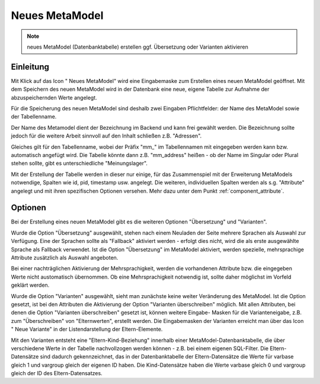 .. _component_new-mm:

|img_new| Neues MetaModel
===========================

.. note:: neues MetaModel (Datenbanktabelle) erstellen
  ggf. Übersetzung oder Varianten aktivieren

Einleitung
----------
Mit Klick auf das Icon "|img_new| Neues MetaModel" wird eine Eingabemaske zum Erstellen
eines neuen MetaModel geöffnet. Mit dem Speichern des neuen MetaModel wird in der Datenbank
eine neue, eigene Tabelle zur Aufnahme der abzuspeichernden Werte angelegt.

Für die Speicherung des neuen MetaModel sind deshalb zwei Eingaben Pflichtfelder: der Name des
MetaModel sowie der Tabellenname.

Der Name des Metamodel dient der Bezeichnung im Backend und kann frei gewählt werden. Die
Bezeichnung sollte jedoch für die weitere Arbeit sinnvoll auf den Inhalt schließen z.B.
"Adressen".

Gleiches gilt für den Tabellenname, wobei der Präfix "mm\_" im Tabellennamen mit eingegeben
werden kann bzw. automatisch angefügt wird. Die Tabelle könnte dann z.B. "mm_address"
heißen - ob der Name im Singular oder Plural stehen sollte, gibt es unterschiedliche
"Meinungslager".

Mit der Erstellung der Tabelle werden in dieser nur einige, für das Zusammenspiel mit der Erweiterung
MetaModels notwendige, Spalten wie id, pid, timestamp usw. angelegt. Die weiteren, individuellen Spalten
werden als s.g. "Attribute" angelegt und mit ihren spezifischen Optionen versehen. Mehr dazu unter dem
Punkt :ref:`component_attribute`.

Optionen
--------

Bei der Erstellung eines neuen MetaModel gibt es die weiteren Optionen "Übersetzung" und "Varianten".

Wurde die Option "Übersetzung" ausgewählt, stehen nach einem Neuladen der Seite mehrere Sprachen als
Auswahl zur Verfügung. Eine der Sprachen sollte als "Fallback" aktiviert werden - erfolgt dies nicht,
wird die als erste ausgewählte Sprache als Fallback verwendet. Ist die Option "Übersetzung" im 
MetaModel aktiviert, werden spezielle, mehrsprachige Attribute zusätzlich als Auswahl angeboten.

Bei einer nachträglichen Aktivierung der Mehrsprachigkeit, werden die vorhandenen Attribute
bzw. die eingegeben Werte nicht austomatisch übernommen. Ob eine Mehrsprachigkeit notwendig ist,
sollte daher möglichst im Vorfeld geklärt werden.

Wurde die Option "Varianten" ausgewählt, sieht man zunächste keine weiter Veränderung des MetaModel. Ist
die Option gesetzt, ist bei den Attributen die Aktivierung der Option "Varianten überschreiben" möglich.
Mit allen Attributen, bei denen die Option "Varianten überschreiben" gesetzt ist, können weitere Eingabe-
Masken für die Varianteneigabe, z.B. zum "Überschreiben" von "Elternwerten", erstellt werden. Die 
Eingabemasken der Varianten erreicht man über das Icon "|img_variants| Neue Variante" in der
Listendarstellung der Eltern-Elemente.

Mit den Varianten entsteht eine "Eltern-Kind-Beziehung" innerhalb einer MetaModel-Datenbanktabelle, die
über verschiedene Werte in der Tabelle nachvollzogen werden können - z.B. bei einem eigenen SQL-Filter.
Die Eltern-Datensätze sind dadurch gekennzeichnet, das in der Datenbanktabelle der Eltern-Datensätze
die Werte für varbase gleich 1 und vargroup gleich der eigenen ID haben. Die Kind-Datensätze haben
die Werte varbase gleich 0 und vargroup gleich der ID des Eltern-Datensatzes.


.. |img_variants| image:: /_img/icons/variants.png
.. |img_new| image:: /_img/icons/new.gif

   
.. |nbsp| unicode:: 0xA0 
   :trim:
